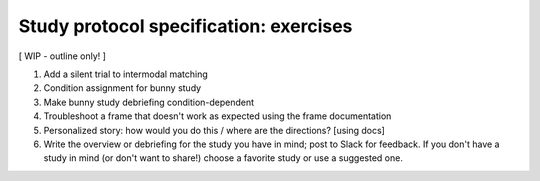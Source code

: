 ########################################
Study protocol specification: exercises
########################################

[ WIP - outline only! ] 

1. Add a silent trial to intermodal matching
2. Condition assignment for bunny study
3. Make bunny study debriefing condition-dependent
4. Troubleshoot a frame that doesn't work as expected using the frame documentation
5. Personalized story: how would you do this / where are the directions? [using docs]
6. Write the overview or debriefing for the study you have in mind; post to Slack for feedback. If you don't have a study in mind (or don't want to share!) choose a favorite study or use a suggested one.